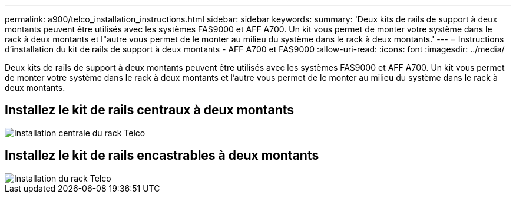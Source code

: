 ---
permalink: a900/telco_installation_instructions.html 
sidebar: sidebar 
keywords:  
summary: 'Deux kits de rails de support à deux montants peuvent être utilisés avec les systèmes FAS9000 et AFF A700. Un kit vous permet de monter votre système dans le rack à deux montants et l"autre vous permet de le monter au milieu du système dans le rack à deux montants.' 
---
= Instructions d'installation du kit de rails de support à deux montants - AFF A700 et FAS9000
:allow-uri-read: 
:icons: font
:imagesdir: ../media/


[role="lead"]
Deux kits de rails de support à deux montants peuvent être utilisés avec les systèmes FAS9000 et AFF A700. Un kit vous permet de monter votre système dans le rack à deux montants et l'autre vous permet de le monter au milieu du système dans le rack à deux montants.



== Installez le kit de rails centraux à deux montants

image::../media/drw_telco_mid_mount_1.gif[Installation centrale du rack Telco]



== Installez le kit de rails encastrables à deux montants

image::../media/drw_telco_front_mount_1.gif[Installation du rack Telco]
